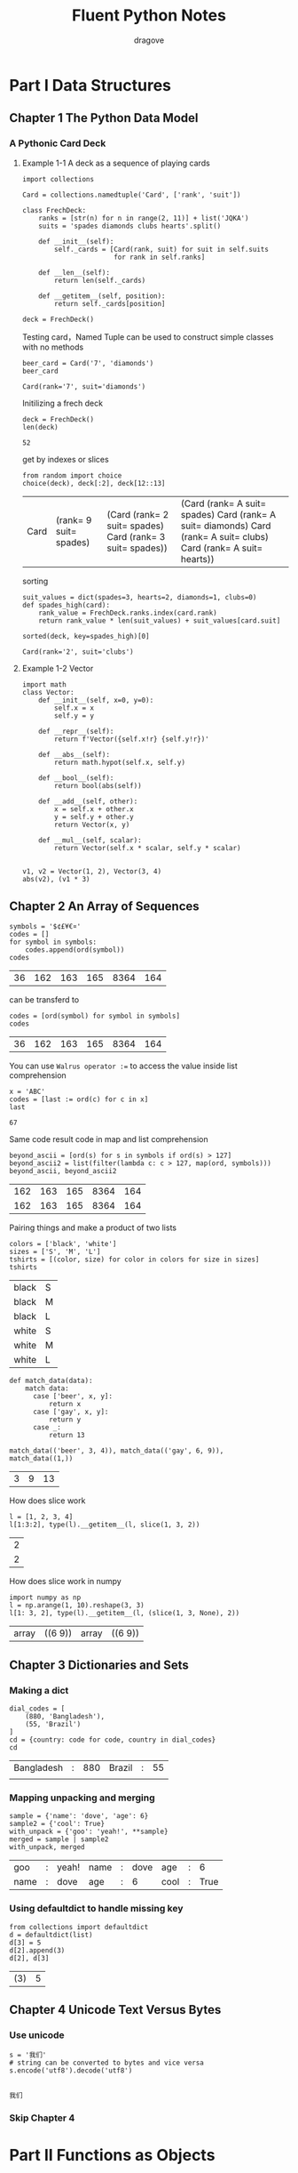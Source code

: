 #+title: Fluent Python Notes
#+author: dragove

* Part I Data Structures
** Chapter 1 The Python Data Model
*** A Pythonic Card Deck
**** Example 1-1 A deck as a sequence of playing cards
#+begin_src python-ts :session card :results silent
  import collections

  Card = collections.namedtuple('Card', ['rank', 'suit'])

  class FrechDeck:
      ranks = [str(n) for n in range(2, 11)] + list('JQKA')
      suits = 'spades diamonds clubs hearts'.split()

      def __init__(self):
          self._cards = [Card(rank, suit) for suit in self.suits
                         for rank in self.ranks]

      def __len__(self):
          return len(self._cards)

      def __getitem__(self, position):
          return self._cards[position]

  deck = FrechDeck()
  #+end_src

Testing card，Named Tuple can be used to construct simple classes with no methods

#+begin_src python-ts :session card :results value :exports both
  beer_card = Card('7', 'diamonds')
  beer_card
#+end_src

#+RESULTS:
: Card(rank='7', suit='diamonds')

Initilizing a frech deck

#+begin_src python-ts :session card :results value :exports both
  deck = FrechDeck()
  len(deck)
#+end_src

#+RESULTS:
: 52

get by indexes or slices

#+begin_src python-ts :session card :results value :exports both
  from random import choice
  choice(deck), deck[:2], deck[12::13]
#+end_src

#+RESULTS:
| Card | (rank= 9 suit= spades) | (Card (rank= 2 suit= spades) Card (rank= 3 suit= spades)) | (Card (rank= A suit= spades) Card (rank= A suit= diamonds) Card (rank= A suit= clubs) Card (rank= A suit= hearts)) |

sorting

#+begin_src python-ts :session card :results value :exports both
  suit_values = dict(spades=3, hearts=2, diamonds=1, clubs=0)
  def spades_high(card):
      rank_value = FrechDeck.ranks.index(card.rank)
      return rank_value * len(suit_values) + suit_values[card.suit]

  sorted(deck, key=spades_high)[0]
  #+end_src

#+RESULTS:
: Card(rank='2', suit='clubs')
**** Example 1-2 Vector
#+begin_src python-ts :session vector
  import math
  class Vector:
      def __init__(self, x=0, y=0):
          self.x = x
          self.y = y

      def __repr__(self):
          return f'Vector({self.x!r} {self.y!r})'

      def __abs__(self):
          return math.hypot(self.x, self.y)

      def __bool__(self):
          return bool(abs(self))

      def __add__(self, other):
          x = self.x + other.x
          y = self.y + other.y
          return Vector(x, y)

      def __mul__(self, scalar):
          return Vector(self.x * scalar, self.y * scalar)
      

  v1, v2 = Vector(1, 2), Vector(3, 4)
  abs(v2), (v1 * 3)
#+end_src

#+RESULTS:
| 5.0 | Vector | (3 6) |

** Chapter 2 An Array of Sequences
#+begin_src python-ts :session localhost :exports both
  symbols = '$¢£¥€¤'
  codes = []
  for symbol in symbols:
      codes.append(ord(symbol))
  codes
#+end_src

#+RESULTS:
| 36 | 162 | 163 | 165 | 8364 | 164 |

can be transferd to

#+begin_src python-ts :session localhost :exports both
  codes = [ord(symbol) for symbol in symbols]
  codes
#+end_src

#+RESULTS:
| 36 | 162 | 163 | 165 | 8364 | 164 |

You can use ~Walrus operator :=~ to access the value inside list comprehension

#+begin_src python-ts :session localhost :exports both
  x = 'ABC'
  codes = [last := ord(c) for c in x]
  last
#+end_src

#+RESULTS:
: 67

Same code result code in map and list comprehension

#+begin_src python-ts :session localhost :exports both
  beyond_ascii = [ord(s) for s in symbols if ord(s) > 127]
  beyond_ascii2 = list(filter(lambda c: c > 127, map(ord, symbols)))
  beyond_ascii, beyond_ascii2
#+end_src

#+RESULTS:
| 162 | 163 | 165 | 8364 | 164 |
| 162 | 163 | 165 | 8364 | 164 |

Pairing things and make a product of two lists

#+begin_src python-ts :session localhost :exports both
  colors = ['black', 'white']
  sizes = ['S', 'M', 'L']
  tshirts = [(color, size) for color in colors for size in sizes]
  tshirts
#+end_src

#+RESULTS:
| black | S |
| black | M |
| black | L |
| white | S |
| white | M |
| white | L |

#+begin_src python-ts :session localhost :exports both
  def match_data(data):
      match data:
        case ['beer', x, y]:
            return x
        case ['gay', x, y]:
            return y
        case _:
            return 13

  match_data(('beer', 3, 4)), match_data(('gay', 6, 9)), match_data((1,))
#+end_src

#+RESULTS:
| 3 | 9 | 13 |

How does slice work

#+begin_src python-ts :session localhost :exports both
  l = [1, 2, 3, 4]
  l[1:3:2], type(l).__getitem__(l, slice(1, 3, 2))
#+end_src

#+RESULTS:
| 2 |
| 2 |

How does slice work in numpy

#+begin_src python-ts :session localhost :exports both
  import numpy as np
  l = np.arange(1, 10).reshape(3, 3)
  l[1: 3, 2], type(l).__getitem__(l, (slice(1, 3, None), 2))
#+end_src

#+RESULTS:
| array | ((6 9)) | array | ((6 9)) |

** Chapter 3 Dictionaries and Sets
*** Making a dict
#+begin_src python-ts :session localhost :exports both
  dial_codes = [
      (880, 'Bangladesh'),
      (55, 'Brazil')
  ]
  cd = {country: code for code, country in dial_codes}
  cd
#+end_src

#+RESULTS:
| Bangladesh | : | 880 | Brazil | : | 55 |
|            |   |     |        |   |    |
*** Mapping unpacking and merging
#+begin_src python-ts :session localhost :exports both
  sample = {'name': 'dove', 'age': 6}
  sample2 = {'cool': True}
  with_unpack = {'goo': 'yeah!', **sample}
  merged = sample | sample2
  with_unpack, merged
#+end_src

#+RESULTS:
| goo  | : | yeah! | name | : | dove | age  | : |    6 |
| name | : | dove  | age  | : |    6 | cool | : | True |
*** Using defaultdict to handle missing key
#+begin_src python-ts :session localhost :exports both
  from collections import defaultdict
  d = defaultdict(list)
  d[3] = 5
  d[2].append(3)
  d[2], d[3]
#+end_src

#+RESULTS:
| (3) | 5 |

** Chapter 4 Unicode Text Versus Bytes
*** Use unicode
#+begin_src python-ts :session localhost :exports both
  s = '我们'
  # string can be converted to bytes and vice versa
  s.encode('utf8').decode('utf8')
  
#+end_src

#+RESULTS:
: 我们
*** Skip Chapter 4
* Part II Functions as Objects
** Chapter 7 Functions as First-Class Objects
#+begin_src python-ts :session localhost :exports both
  def factorial(n):
      return 1 if n < 2 else n * factorial(n - 1)

  factorial(5ca435b), factorial.__doc__, type(factorial)
#+end_src
#+begin_src python-ts :session localhost :exports both
  def factorial(n):
      return 1 if n < 2 else n * factorial(n - 1)

  factorial(5), factorial.__doc__, type(factorial)
#+end_src

#+RESULTS:
| 120 | hline | <class | function | > |

#+begin_src python-ts :session localhost :exports both
  fact = factorial
  type(fact), list(map(fact, range(5)))
#+end_src

#+RESULTS:
| <class | function | > | (1 1 2 6 24) |
*** High-Order Functions
#+begin_src python-ts :session localhost :exports both
  fruits = ['banana', 'dove', 'yue', 'rong', 'I', 'quatumn']
  sorted(fruits, key=len), sorted(fruits, key=lambda word: word[::-1])
#+end_src

#+RESULTS:
| I | yue    | dove | rong | banana | quatumn |
| I | banana | yue  | dove | rong   | quatumn |

#+begin_src python-ts :session localhost :exports both
  from types import FunctionType
  class MyCallable:
      def __call__(self):
          return "hihihi"

  c = MyCallable()
  # c is function-like object
  c(), isinstance(c, FunctionType), callable(c)
#+end_src

#+RESULTS:
| hihihi | False | True |
** Chapter 9 Decorators and Closures
*** Single Dispatch Generic Functions
#+begin_src python-ts :session localhost :exports both
  import html
  def htmlize(obj):
      content = html.escape(repr(obj))
      return f'<pre>{content}</pre>'

  htmlize({1, 2, 3})
#+end_src

#+RESULTS:
: <pre>{1, 2, 3}</pre>

#+begin_src python-ts :session localhost :exports both
  from functools import singledispatch
  from collections import abc
  import fractions
  import decimal
  import html
  import numbers

  def htmlize(obj: object) -> str:
      content = html.escape(repr(obj))
      return f'<pre>{content}</pre>'

  @htmlize.register
  def _(text: str) -> str:
      content = html.escape(text).replace('\n', '<br />\n')
      return f'<p>{content}</p>'

  htmlize('hi')
#+end_src

#+RESULTS:
